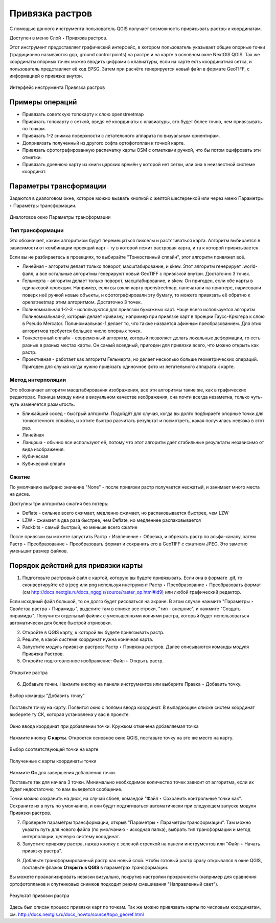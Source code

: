 .. sectionauthor:: Артём Светлов <artem.svetlov@nextgis.ru>

.. _raster_ref:
    
Привязка растров
===================

С помощью данного инструмента пользователь QGIS получает возможность привязывать растры к координатам.

Доступен в меню Слой ‣ Привязка растров.

Этот инструмент предоставляет графический интерфейс, в котором пользователь указывает общие опорные точки (традиционно называются gcp, ground control points) на растре и на карте в основном окне NextGIS QGIS. Так же координаты опорных точек можно вводить цифрами с клавиатуры, если на карте есть координатная сетка, и пользователь представляет её код EPSG. Затем при расчёте генерируется новый файл в формате GeoTIFF, с информацией о привязке внутри. 

.. figure:: _static/ngqgis_privyazka_ru.png
   :name: ngqgis_privyazka_pic
   :align: center
   :width: 20cm
   
   Интерфейс инструмента Привязка растров

.. _raster_ref_functions:

Примеры операций
^^^^^^^^^^^^^^^^^^^^^^^^^^^^^^^^^^^^^^^^^^^^^^^^^^^^^^^^^^^

* Привязать советскую топокарту к слою openstreetmap
* Привязать топокарту с сеткой, введя её координаты с клавиатуры, это будет более точно, чем привязывать по точкам.
* Привязать 1-2 снимка поверхности с летательного аппарата по визуальным ориентирам.
* Допривязать полученный из другого софта ортофотоплан к точной карте. 
* Привязать сфотографированную распечатку карты OSM с отметками ручкой, что бы потом оцифровать эти отметки.
* Привязать древнюю карту из книги царских времён у которой нет сетки, или она в неизвестной системе координат.

.. _raster_ref_param:

Параметры трансформации
^^^^^^^^^^^^^^^^^^^^^^^^^^^^^^

Задаются в диалоговом окне, которое можно вызвать кнопкой с желтой шестеренкой |button_georef_settings| или через меню Параметры ‣ Параметры трансформации.

.. |button_georef_settings| image:: _static/button_georef_settings.png

.. figure:: _static/georeference_settings_ru.png
   :name: georeference_settings_pic
   :align: center
   :width: 12cm
   
   Диалоговое окно Параметры трансформации

.. _raster_ref_type:

Тип трансформации
------------------

Это обозначает, каким алгоритмом будут перемещаться пикселы и растягиваться карта. Алгоритм выбирается в зависимости от комбинации проекций карт - ту в которой лежит растровая карта, и та к которой привязывается. 

Если вы не разбираетесь в проекциях, то выбирайте "Тонкостенный сплайн", этот алгоритм привяжет всё.

* Линейная - алгоритм делает только поворот, масштабирование, и skew. Этот алгоритм генерирует .world-файл, а все остальные алгоритмы генерируют новый GeoTIFF с привязкой внутри. Достаточно 3 точек. 
* Гельмерта - алгоритм делает только поворот, масштабирование, и skew. Он пригоден, если обе карты в одинаковой проекции. Например, если вы взяли карту openstreetmap, напечатали на принтере, нарисовали поверх неё ручкой новые объекты, и сфотографировали эту бумагу, то можете привязать её обратно к openstreetmap этим алгоритмом. Достаточно 3 точек.
* Полиномиальная 1-2-3 - используются для привязки бумажных карт. Чаще всего используется алгоритм Полиномиальная-2, который делает кривизну, например при привязке карт в проеции Гаусс-Крюгера к слою в Pseudo Mercator.  Полиномиальная-1 делает то, что также назвается афинным преобразованием. Для этих алгоритмов требуется большее число опорных точек.
* Тонкостенный сплайн - современный алгоритм, который позволяет делать локальные деформации, то есть разные в разных местах карты. Он самый всеядный, пригоден для привязки всего, что можно открыть как растр.
* Проективная - работает как алгоритм Гельмерта, но делает несколько больше геометрических операций. Пригоден для случая когда нужно привязать одиночное фото из летательного аппарата к карте.

.. _raster_ref_method:

Метод интерполяции
------------------

Это обозначает алгоритм масштабирования изображения, все эти алгоритмы такие же, как в графических редакторах. Разница между ними в визуальном качестве изображения, она почти всегда незаметна, только чуть-чуть изменяется размытость. 

* Ближайший сосед - быстрый алгоритм. Подойдёт для случая, когда вы долго подбираете опорные точки для тонкостенного сплайна, и хотите быстро расчитать результат и посмотреть, какая получилась невязка в этот раз.
* Линейная
* Ланцоша - обычно все используют её, потому что этот алгоритм даёт стабильные результаты независимо от вида изображения.
* Кубическая
* Кубический сплайн

.. _raster_ref_compress:

Сжатие
---------

По умолчанию выбрано значение "None" - после привязки растр получается несжатый, и занимает много места на диске. 

Доступны три алгоритма сжатия без потерь:

* Deflate - сильнее всего сжимает, медленно сжимает, но распаковывается быстрее, чем LZW
* LZW - сжимает в два раза быстрее, чем Deflate, но медленнее распаковывается
* Packbits - самый быстрый, но меньше всего сжатие

После привязки вы можете запустить Растр ‣ Извлечение ‣ Обрезка, и обрезать растр по альфа-каналу, затем Растр ‣ Преобразование ‣ Преобразовать формат и сохранить его в GeoTIFF с сжатием JPEG. Это заметно уменьшит размер файлов.

.. _raster_ref_algorithm:

Порядок действий для привязки карты
^^^^^^^^^^^^^^^^^^^^^^^^^^^^^^^^^^^^

1. Подготовьте растровый файл с картой, которую вы будете привязывать. Если она в формате .gif, то сконвертируйте её в jpeg или png используя инструмент Растр ‣ Преобразование ‣ Преобразовать формат (см http://docs.nextgis.ru/docs_ngqgis/source/raster_op.html#id9) или любой графический редактор.

Если исходный файл большой, то он долго будет рисоваться на экране. В этом случае нажмите "Параметры ‣ Свойства растра ‣ Пирамиды", выделите там в списке все строки, "тип - внешние", и нажмите "Создать пирамиды". Получится отдельный файлик с уменьшенными копиями растра, который будет использоваться автоматически для более быстрой отрисовки.

2. Откройте в QGIS карту, к которой вы будете привязывать растр. 
3. Решите, в какой системе координат нужна конечная карта. 
4. Запустите модуль привязки растров: Растр ‣ Привязка растров. Далее описываются команды модуля Привязка Растров.

5. Откройте подготовленное изображение: Файл ‣ Открыть растр.

.. figure:: _static/georef_open_raster_ru.png
   :name: georef_open_raster_pic
   :align: center
   :width: 20cm
   
   Открытие растра

6. Добавьте точки. Нажмите кнопку |button_georef_add_point| на панели инструментов или выберите Правка ‣ Добавить точку. 

.. |button_georef_add_point| image:: _static/button_georef_add_point.png

.. figure:: _static/georef_select_add_point_ru.png
   :name: georef_select_add_point_pic
   :align: center
   :width: 20cm
   
   Выбор команды "Добавить точку"

Поставьте точку на карту. Появится окно с полями ввода координат. В выпадающем списке систем координат выберете ту СК, которая установлена у вас в проекте.

.. figure:: _static/georef_coord_from_map_ru.png
   :name: georef_coord_from_map_pic
   :align: center
   :width: 20cm
   
   Окно ввода координат при добавлении точки. Кружком отмечена добавляемая точка

Нажмите кнопку **С карты**. Откроется основное окно QGIS, поставьте точку на это же место на карту.

.. figure:: _static/georef_select_on_map_ru.png
   :name: georef_select_on_map_pic
   :align: center
   :width: 20cm
   
   Выбор соответствующей точки на карте
   
.. figure:: _static/georef_coord_result_ru.png
   :name: georef_coord_result_pic
   :align: center
   :width: 12cm
   
   Полученные с карты координаты точки

Нажмите **Ок** для завершения добавления точки.

Поставьте так для начала 3 точки. Минимально необходимое количество точек зависит от алгоритма, если их будет недостаточно, то вам выведется сообщение.

Точки можно сохранить на диск, на случай сбоев, командой "Файл ‣ Сохранить контрольные точки как". Сохраните их в путь по умолчанию, и они будут подтягиваться автоматически при следующем запуске модуля Привязки растров. 


7. Проверьте параметры трансформации, открыв "Параметры ‣ Параметры трансформации". Там можно указать путь для нового файла (по умолчанию - исходная папка), выбрать тип трансформации и метод интерполяции, целевую систему координат. 

8. Запустите привязку растра, нажав кнопку с зеленой стрелкой |button_start_georef| на панели инструментов или "Файл ‣ Начать привязку растра".

.. |button_start_georef| image:: _static/button_start_georef.png

9. Добавьте трансформированный растр как новый слой. Чтобы готовый растр сразу открывался в окне QGIS, поставьте флажок **Открыть в QGIS** в параметрах трансформации.

Вы можете проанализировать невязки визуально, покрутив настройки прозрачности (например для сравнения ортофотопланов и спутниковых снимков подходит режим смешивания "Направленный свет").

.. figure:: _static/georef_result_ru.png
   :name: georef_result_pic
   :align: center
   :width: 14cm
   
   Результат привязки растра



Здесь был описан процесс привязки карт по точкам. Так же можно привязвать карты по числовым координатам, см. http://docs.nextgis.ru/docs_howto/source/topo_georef.html

.. info::

   Описание утилиты gdaltransform, которая выполняет расчёты внутри этого модуля: https://www.gdal.org/gdaltransform.html
